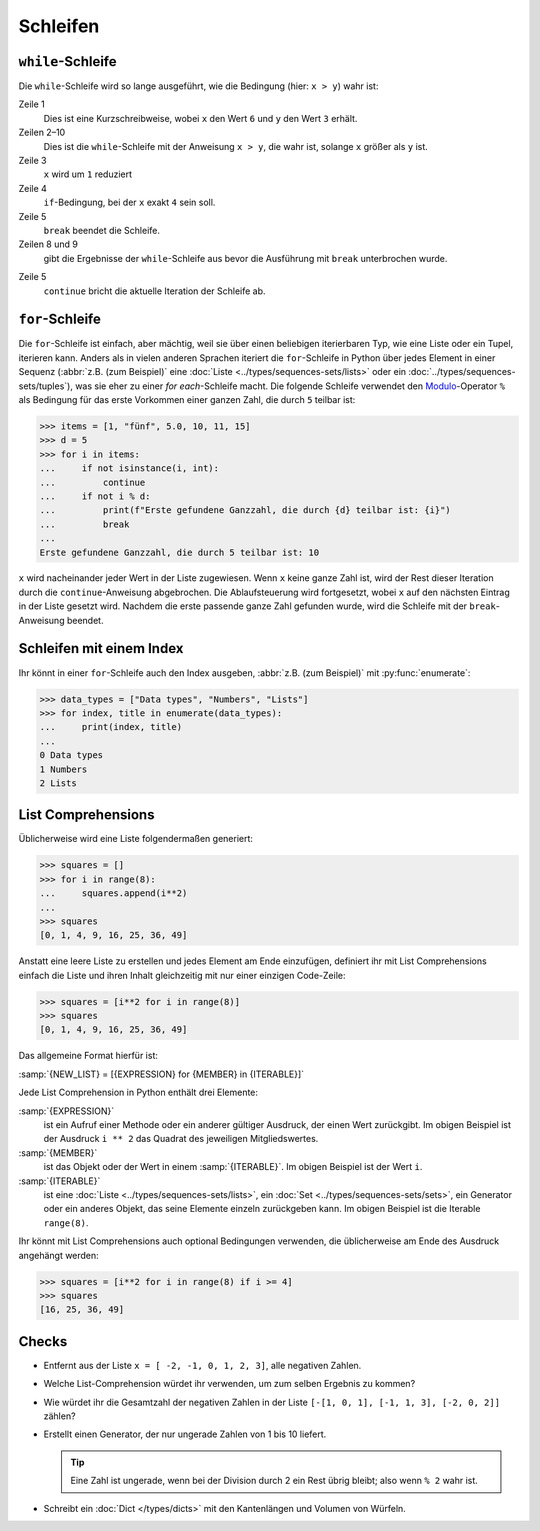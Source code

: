 Schleifen
=========

``while``-Schleife
------------------

Die ``while``-Schleife wird so lange ausgeführt, wie die Bedingung (hier: ``x >
y``) wahr ist:

.. code-block:: pycon
    :linenos:

    >>> x, y = 6, 3
    >>> while x > y:
    ...     x -= 1
    ...     if x == 4:
    ...         break
    ...     print(x)
    ...
    5

Zeile 1
    Dies ist eine Kurzschreibweise, wobei ``x`` den Wert ``6`` und ``y`` den
    Wert ``3`` erhält.
Zeilen 2–10
    Dies ist die ``while``-Schleife mit der Anweisung ``x > y``, die wahr ist,
    solange ``x`` größer als ``y`` ist.
Zeile 3
    ``x`` wird um ``1`` reduziert
Zeile 4
    ``if``-Bedingung, bei der ``x`` exakt ``4`` sein soll.
Zeile 5
    ``break`` beendet die Schleife.
Zeilen 8 und 9
    gibt die Ergebnisse der ``while``-Schleife aus bevor die Ausführung mit
    ``break`` unterbrochen wurde.

.. code-block:: pycon
    :linenos:

    >>> x, y = 6, 3
    >>> while x > y:
    ...     x -= 1
    ...     if x == 4:
    ...         continue
    ...     print(x)
    ...
    5
    3

Zeile 5
    ``continue`` bricht die aktuelle Iteration der Schleife ab.

.. _for-loop:

``for``-Schleife
----------------

Die ``for``-Schleife ist einfach, aber mächtig, weil sie über einen beliebigen
iterierbaren Typ, wie eine Liste oder ein Tupel, iterieren kann. Anders als in
vielen anderen Sprachen iteriert die ``for``-Schleife in Python über jedes
Element in einer Sequenz (:abbr:`z.B. (zum Beispiel)` eine :doc:`Liste
<../types/sequences-sets/lists>` oder ein :doc:`../types/sequences-sets/tuples`),
was sie eher zu einer *for each*-Schleife macht. Die folgende Schleife verwendet
den `Modulo <https://de.wikipedia.org/wiki/Division_mit_Rest#Modulo>`_-Operator
``%`` als Bedingung für das erste Vorkommen einer ganzen Zahl, die durch ``5``
teilbar ist:

.. code-block:: pycon

    >>> items = [1, "fünf", 5.0, 10, 11, 15]
    >>> d = 5
    >>> for i in items:
    ...     if not isinstance(i, int):
    ...         continue
    ...     if not i % d:
    ...         print(f"Erste gefundene Ganzzahl, die durch {d} teilbar ist: {i}")
    ...         break
    ...
    Erste gefundene Ganzzahl, die durch 5 teilbar ist: 10

``x`` wird nacheinander jeder Wert in der Liste zugewiesen. Wenn ``x`` keine
ganze Zahl ist, wird der Rest dieser Iteration durch die ``continue``-Anweisung
abgebrochen. Die Ablaufsteuerung wird fortgesetzt, wobei ``x`` auf den nächsten
Eintrag in der Liste gesetzt wird. Nachdem die erste passende ganze Zahl
gefunden wurde, wird die Schleife mit der ``break``-Anweisung beendet.

Schleifen mit einem Index
-------------------------

Ihr könnt in einer ``for``-Schleife auch den Index ausgeben, :abbr:`z.B. (zum
Beispiel)` mit :py:func:`enumerate`:

.. code-block:: pycon

   >>> data_types = ["Data types", "Numbers", "Lists"]
   >>> for index, title in enumerate(data_types):
   ...     print(index, title)
   ...
   0 Data types
   1 Numbers
   2 Lists

List Comprehensions
-------------------

Üblicherweise wird eine Liste folgendermaßen generiert:

.. code-block:: pycon

   >>> squares = []
   >>> for i in range(8):
   ...     squares.append(i**2)
   ...
   >>> squares
   [0, 1, 4, 9, 16, 25, 36, 49]

Anstatt eine leere Liste zu erstellen und jedes Element am Ende einzufügen,
definiert ihr mit List Comprehensions einfach die Liste und ihren Inhalt
gleichzeitig mit nur einer einzigen Code-Zeile:

.. code-block:: pycon

   >>> squares = [i**2 for i in range(8)]
   >>> squares
   [0, 1, 4, 9, 16, 25, 36, 49]

Das allgemeine Format hierfür ist:

:samp:`{NEW_LIST} = [{EXPRESSION} for {MEMBER} in {ITERABLE}]`

Jede List Comprehension in Python enthält drei Elemente:

:samp:`{EXPRESSION}`
    ist ein Aufruf einer Methode oder ein anderer gültiger Ausdruck, der einen
    Wert zurückgibt. Im obigen Beispiel ist der Ausdruck ``i ** 2`` das Quadrat
    des jeweiligen Mitgliedswertes.
:samp:`{MEMBER}`
    ist das Objekt oder der Wert in einem :samp:`{ITERABLE}`. Im obigen Beispiel
    ist der Wert ``i``.
:samp:`{ITERABLE}`
    ist eine :doc:`Liste <../types/sequences-sets/lists>`, ein :doc:`Set
    <../types/sequences-sets/sets>`, ein Generator oder ein anderes Objekt, das
    seine Elemente einzeln zurückgeben kann. Im obigen Beispiel ist die Iterable
    ``range(8)``.

Ihr könnt mit List Comprehensions auch optional Bedingungen verwenden, die
üblicherweise am Ende des Ausdruck angehängt werden:

.. code-block:: pycon

   >>> squares = [i**2 for i in range(8) if i >= 4]
   >>> squares
   [16, 25, 36, 49]

Checks
------

* Entfernt aus der Liste ``x = [ -2, -1, 0, 1, 2, 3]``, alle negativen Zahlen.

* Welche List-Comprehension würdet ihr verwenden, um zum selben Ergebnis zu
  kommen?

* Wie würdet ihr die Gesamtzahl der negativen Zahlen in der Liste ``[-[1, 0, 1],
  [-1, 1, 3], [-2, 0, 2]]`` zählen?

* Erstellt einen Generator, der nur ungerade Zahlen von 1 bis 10 liefert.

  .. tip::
     Eine Zahl ist ungerade, wenn bei der Division durch 2 ein Rest übrig
     bleibt; also wenn ``% 2`` wahr ist.

* Schreibt ein :doc:`Dict </types/dicts>` mit den Kantenlängen und Volumen von
  Würfeln.
